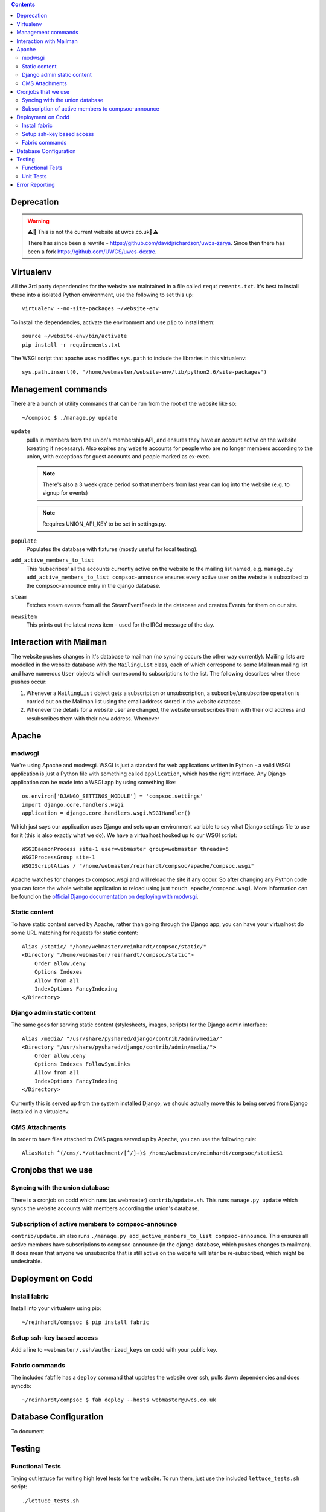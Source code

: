 .. contents::

Deprecation
===========

.. warning::
    ⚠️🚨 This is not the current website at uwcs.co.uk🚨⚠️

    There has since been a rewrite - https://github.com/davidjrichardson/uwcs-zarya. Since then there has been a fork https://github.com/UWCS/uwcs-dextre.

Virtualenv
==========
All the 3rd party dependencies for the website are maintained in a file called ``requirements.txt``. It's best to install these into a isolated Python environment, use the following to set this up::

    virtualenv --no-site-packages ~/website-env

To install the dependencies, activate the environment and use ``pip`` to install them::

    source ~/website-env/bin/activate
    pip install -r requirements.txt

The WSGI script that apache uses modifies ``sys.path`` to include the libraries in this virtualenv::

    sys.path.insert(0, '/home/webmaster/website-env/lib/python2.6/site-packages')

Management commands
===================
There are a bunch of utility commands that can be run from the root of the website like so::

    ~/compsoc $ ./manage.py update

``update``
    pulls in members from the union's membership API, and ensures they have an
    account active on the website (creating if necessary). Also expires any website
    accounts for people who are no longer members according to the union, with
    exceptions for guest accounts and people marked as ex-exec.

    .. note:: There's also a 3 week grace period so that members from last year can
       log into the website (e.g. to signup for events)

    .. note:: Requires UNION_API_KEY to be set in settings.py.

``populate``
    Populates the database with fixtures (mostly useful for local testing).

``add_active_members_to_list``
    This 'subscribes' all the accounts currently active on the website to the mailing
    list named, e.g. ``manage.py add_active_members_to_list compsoc-announce`` ensures
    every active user on the website is subscribed to the compsoc-announce entry in
    the django database.

``steam``
    Fetches steam events from all the SteamEventFeeds in the database and creates
    Events for them on our site.

``newsitem``
    This prints out the latest news item - used for the IRCd message of the day.

Interaction with Mailman
========================
The website pushes changes in it's database to mailman (no syncing occurs the other way currently). Mailing lists are modelled in the website database with the ``MailingList`` class, each of which correspond to some Mailman mailing list and have numerous ``User`` objects which correspond to subscriptions to the list. The following describes when these pushes occur:

1. Whenever a ``MailingList`` object gets a subscription or unsubscription, a subscribe/unsubscribe operation is carried out on the Mailman list using the email address stored in the website database.

2. Whenever the details for a website user are changed, the website unsubscribes them with their old address and resubscribes them with their new address. Whenever 


Apache
======

modwsgi
-------
We're using Apache and modwsgi. WSGI is just a standard for web applications written in Python - a valid WSGI application is just a Python file with something called ``application``, which has the right interface. Any Django application can be made into a WSGI app by using something like::

    os.environ['DJANGO_SETTINGS_MODULE'] = 'compsoc.settings'
    import django.core.handlers.wsgi
    application = django.core.handlers.wsgi.WSGIHandler()

Which just says our application uses Django and sets up an environment variable to say what Django settings file to use for it (this is also exactly what we do). We have a virtualhost hooked up to our WSGI script::

    WSGIDaemonProcess site-1 user=webmaster group=webmaster threads=5
    WSGIProcessGroup site-1
    WSGIScriptAlias / "/home/webmaster/reinhardt/compsoc/apache/compsoc.wsgi"

Apache watches for changes to compsoc.wsgi and will reload the site if any occur. So after changing any Python code
you can force the whole website application to reload using just ``touch apache/compsoc.wsgi``. More information can be found on the `official Django documentation on deploying with modwsgi <https://docs.djangoproject.com/en/1.3/howto/deployment/modwsgi/>`_.

Static content
--------------
To have static content served by Apache, rather than going through the Django app, you can have your virtualhost do some URL matching for requests for static content::

    Alias /static/ "/home/webmaster/reinhardt/compsoc/static/"
    <Directory "/home/webmaster/reinhardt/compsoc/static">
        Order allow,deny
        Options Indexes
        Allow from all
        IndexOptions FancyIndexing
    </Directory>

Django admin static content
---------------------------
The same goes for serving static content (stylesheets, images, scripts) for the Django admin interface::

    Alias /media/ "/usr/share/pyshared/django/contrib/admin/media/"
    <Directory "/usr/share/pyshared/django/contrib/admin/media/">
        Order allow,deny
        Options Indexes FollowSymLinks
        Allow from all
        IndexOptions FancyIndexing
    </Directory>

Currently this is served up from the system installed Django, we should actually move this to being served from Django installed in a virtualenv.

CMS Attachments
---------------
In order to have files attached to CMS pages served up by Apache, you can use the following rule::

    AliasMatch ^(/cms/.*/attachment/[^/]+)$ /home/webmaster/reinhardt/compsoc/static$1

Cronjobs that we use
====================

Syncing with the union database
-------------------------------
There is a cronjob on codd which runs (as webmaster) ``contrib/update.sh``. This runs ``manage.py
update`` which syncs the website accounts with members according the union's database.

Subscription of active members to compsoc-announce
--------------------------------------------------
``contrib/update.sh`` also runs ``./manage.py add_active_members_to_list
compsoc-announce``. This ensures all active members have subscriptions to
compsoc-announce (in the django-database, which pushes changes to mailman).
It does mean that anyone we unsubscribe that is still active on the website
will later be re-subscribed, which might be undesirable.


Deployment on Codd
==================

Install fabric
--------------
Install into your virtualenv using pip::

    ~/reinhardt/compsoc $ pip install fabric

Setup ssh-key based access
--------------------------
Add a line to ``~webmaster/.ssh/authorized_keys`` on codd with your public key.

Fabric commands
---------------
The included fabfile has a ``deploy`` command that updates the website over
ssh, pulls down dependencies and does syncdb::

    ~/reinhardt/compsoc $ fab deploy --hosts webmaster@uwcs.co.uk

Database Configuration
======================
To document

Testing
=======

Functional Tests
----------------
Trying out lettuce for writing high level tests for the website. To run them,
just use the included ``lettuce_tests.sh`` script::

    ./lettuce_tests.sh

All the functional tests are stored in a ``features`` folder per app::

    compsoc/
        events/
            features/
                index.feature
                index-steps.py
        memberinfo/
            features/
                index.feature
                index-steps.py

Unit Tests
----------
Any unit tests are executed using the ``test`` management command::

    python manage.py test

Error Reporting
===============
If any 500 errors occur in the website, any ADMINS (specified in settings.py)
are notified of it by email with information about the problem. See https://docs.djangoproject.com/en/dev/howto/error-reporting/.
